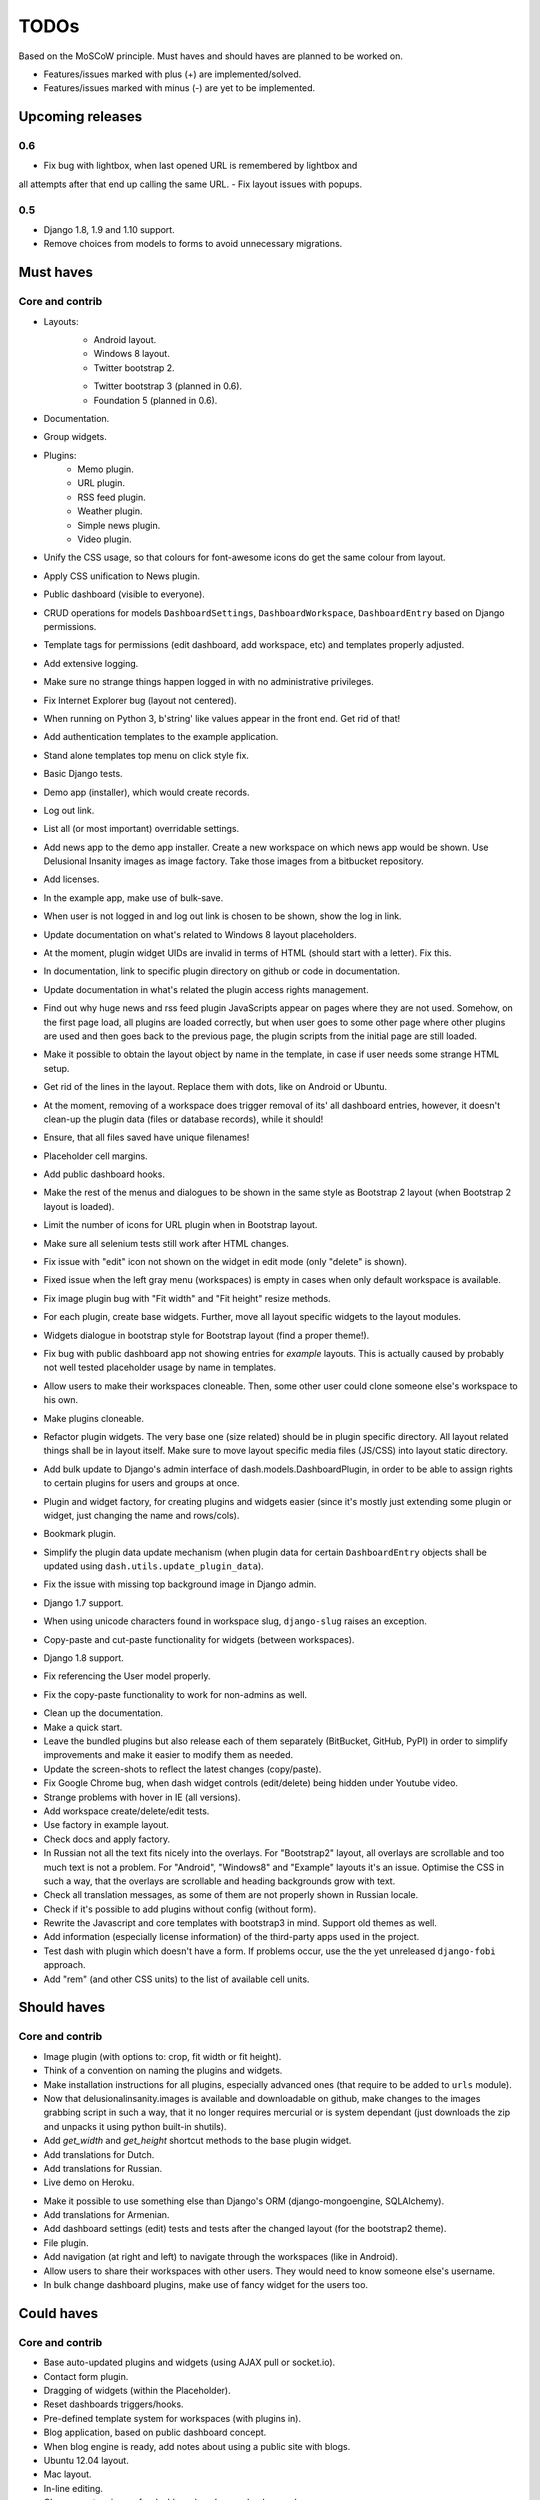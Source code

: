 =====
TODOs
=====
Based on the MoSCoW principle. Must haves and should haves are planned to be
worked on.

* Features/issues marked with plus (+) are implemented/solved.
* Features/issues marked with minus (-) are yet to be implemented.

Upcoming releases
=================
0.6
---
- Fix bug with lightbox, when last opened URL is remembered by lightbox and
all attempts after that end up calling the same URL.
- Fix layout issues with popups.

0.5
---
- Django 1.8, 1.9 and 1.10 support.
- Remove choices from models to forms to avoid unnecessary migrations.

Must haves
==========

Core and contrib
----------------
+ Layouts:
    + Android layout.
    + Windows 8 layout.
    + Twitter bootstrap 2.
    - Twitter bootstrap 3 (planned in 0.6).
    - Foundation 5 (planned in 0.6).
+ Documentation.
+ Group widgets.
+ Plugins:
    + Memo plugin.
    + URL plugin.
    + RSS feed plugin.
    + Weather plugin.
    + Simple news plugin.
    + Video plugin.
+ Unify the CSS usage, so that colours for font-awesome icons do get the same
  colour from layout.
+ Apply CSS unification to News plugin.
+ Public dashboard (visible to everyone).
+ CRUD operations for models ``DashboardSettings``, ``DashboardWorkspace``, 
  ``DashboardEntry`` based on Django permissions.
+ Template tags for permissions (edit dashboard, add workspace, etc) and
  templates properly adjusted.
+ Add extensive logging.
+ Make sure no strange things happen logged in with no administrative
  privileges.
+ Fix Internet Explorer bug (layout not centered).
+ When running on Python 3, b'string' like values appear in the front end. Get
  rid of that!
+ Add authentication templates to the example application.
+ Stand alone templates top menu on click style fix.
+ Basic Django tests.
+ Demo app (installer), which would create records.
+ Log out link.
+ List all (or most important) overridable settings.
+ Add news app to the demo app installer. Create a new workspace on which news
  app would be shown. Use Delusional Insanity images as image factory. Take
  those images from a bitbucket repository.
+ Add licenses.
+ In the example app, make use of bulk-save.
+ When user is not logged in and log out link is chosen to be shown, show the
  log in link.
+ Update documentation on what's related to Windows 8 layout placeholders.
+ At the moment, plugin widget UIDs are invalid in terms of HTML (should start
  with a letter). Fix this.
+ In documentation, link to specific plugin directory on github or code in
  documentation.
+ Update documentation in what's related the plugin access rights management.
+ Find out why huge news and rss feed plugin JavaScripts appear on pages where 
  they are not used. Somehow, on the first page load, all plugins are loaded
  correctly, but when user goes to some other page where other plugins are
  used and then goes back to the previous page, the plugin scripts from the
  initial page are still loaded.
+ Make it possible to obtain the layout object by name in the template, in 
  case if user needs some strange HTML setup.
+ Get rid of the lines in the layout. Replace them with dots, like on Android
  or Ubuntu.
+ At the moment, removing of a workspace does trigger removal of its' all 
  dashboard entries, however, it doesn't clean-up the plugin data (files or
  database records), while it should!
+ Ensure, that all files saved have unique filenames!
+ Placeholder cell margins.
+ Add public dashboard hooks.
+ Make the rest of the menus and dialogues to be shown in the same style as 
  Bootstrap 2 layout (when Bootstrap 2 layout is loaded).
+ Limit the number of icons for URL plugin when in Bootstrap layout.
+ Make sure all selenium tests still work after HTML changes.
+ Fix issue with "edit" icon not shown on the widget in edit mode (only "delete"
  is shown).
+ Fixed issue when the left gray menu (workspaces) is empty in cases when only 
  default workspace is available.
+ Fix image plugin bug with "Fit width" and "Fit height" resize methods.
+ For each plugin, create base widgets. Further, move all layout specific
  widgets to the layout modules.
+ Widgets dialogue in bootstrap style for Bootstrap layout (find a proper
  theme!).
+ Fix bug with public dashboard app not showing entries for `example` layouts. 
  This is actually caused by probably not well tested placeholder usage by name
  in templates.
+ Allow users to make their workspaces cloneable. Then, some other user could
  clone someone else's workspace to his own.
+ Make plugins cloneable.
+ Refactor plugin widgets. The very base one (size related) should be in plugin 
  specific directory. All layout related things shall be in layout itself. Make
  sure to move layout specific media files (JS/CSS) into layout static
  directory.
+ Add bulk update to Django's admin interface of dash.models.DashboardPlugin, 
  in order to be able to assign rights to certain plugins for users and groups
  at once.
+ Plugin and widget factory, for creating plugins and widgets easier (since 
  it's mostly just extending some plugin or widget, just changing the name and
  rows/cols).
+ Bookmark plugin.
+ Simplify the plugin data update mechanism (when plugin data for certain 
  ``DashboardEntry`` objects shall be updated using
  ``dash.utils.update_plugin_data``).
+ Fix the issue with missing top background image in Django admin.
+ Django 1.7 support.
+ When using unicode characters found in workspace slug, ``django-slug`` raises
  an exception.
+ Copy-paste and cut-paste functionality for widgets (between workspaces).
+ Django 1.8 support.
+ Fix referencing the User model properly.
+ Fix the copy-paste functionality to work for non-admins as well.
- Clean up the documentation.
- Make a quick start.
- Leave the bundled plugins but also release each of them separately (BitBucket,
  GitHub, PyPI) in order to simplify improvements and make it easier to
  modify them as needed.
- Update the screen-shots to reflect the latest changes (copy/paste).
- Fix Google Chrome bug, when dash widget controls (edit/delete) being hidden
  under Youtube video.
- Strange problems with hover in IE (all versions).
- Add workspace create/delete/edit tests.
- Use factory in example layout.
- Check docs and apply factory.
- In Russian not all the text fits nicely into the overlays. For "Bootstrap2"
  layout, all overlays are scrollable and too much text is not a problem. For
  "Android", "Windows8" and "Example" layouts it's an issue. Optimise the CSS
  in such a way, that the overlays are scrollable and heading backgrounds grow
  with text.
- Check all translation messages, as some of them are not properly shown in
  Russian locale.
- Check if it's possible to add plugins without config (without form).
- Rewrite the Javascript and core templates with bootstrap3 in mind. Support
  old themes as well.
- Add information (especially license information) of the third-party apps
  used in the project.
- Test dash with plugin which doesn't have a form. If problems occur, use the
  the yet unreleased ``django-fobi`` approach.
- Add "rem" (and other CSS units) to the list of available cell units.

Should haves
============
Core and contrib
----------------
+ Image plugin (with options to: crop, fit width or fit height).
+ Think of a convention on naming the plugins and widgets.
+ Make installation instructions for all plugins, especially advanced ones (that
  require to be added to ``urls`` module).
+ Now that delusionalinsanity.images is available and downloadable on github, 
  make changes to the images grabbing script in such a way, that it no longer
  requires mercurial or is system dependant (just downloads the zip and unpacks
  it using python built-in shutils).
+ Add `get_width` and `get_height` shortcut methods to the base plugin widget.
+ Add translations for Dutch.
+ Add translations for Russian.
+ Live demo on Heroku.
- Make it possible to use something else than Django's ORM (django-mongoengine,
  SQLAlchemy).
- Add translations for Armenian.
- Add dashboard settings (edit) tests and tests after the changed layout (for
  the bootstrap2 theme).
- File plugin.
- Add navigation (at right and left) to navigate through the workspaces (like
  in Android).
- Allow users to share their workspaces with other users. They would need to
  know someone else's username.
- In bulk change dashboard plugins, make use of fancy widget for the users too.

Could haves
===========
Core and contrib
----------------
- Base auto-updated plugins and widgets (using AJAX pull or socket.io).
- Contact form plugin.
- Dragging of widgets (within the Placeholder).
- Reset dashboards triggers/hooks.
- Pre-defined template system for workspaces (with plugins in).
- Blog application, based on public dashboard concept.
- When blog engine is ready, add notes about using a public site with blogs.
- Ubuntu 12.04 layout.
- Mac layout.
- In-line editing.
- Choose custom image for dashboard workspace background.
- Registry decorators.

Example app
-----------
+ Basic example app with a layout and couple of plugins defined.
- Implemented triggers for resetting the dashboard.

Would haves
===========
Core and contrib
----------------
- Share dashboard feature, when user chooses some other users to share his 
  dashboard with. It should most likely happen by adding user by email or
  username.
- Google agenda/calendar plugin.
- Google docs plugin.
- Twitter feed plugin.

Example app
-----------
